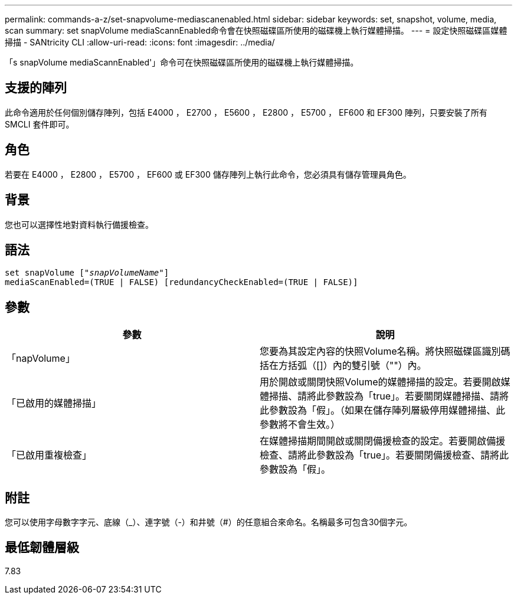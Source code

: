 ---
permalink: commands-a-z/set-snapvolume-mediascanenabled.html 
sidebar: sidebar 
keywords: set, snapshot, volume, media, scan 
summary: set snapVolume mediaScannEnabled命令會在快照磁碟區所使用的磁碟機上執行媒體掃描。 
---
= 設定快照磁碟區媒體掃描 - SANtricity CLI
:allow-uri-read: 
:icons: font
:imagesdir: ../media/


[role="lead"]
「s snapVolume mediaScannEnabled'」命令可在快照磁碟區所使用的磁碟機上執行媒體掃描。



== 支援的陣列

此命令適用於任何個別儲存陣列，包括 E4000 ， E2700 ， E5600 ， E2800 ， E5700 ， EF600 和 EF300 陣列，只要安裝了所有 SMCLI 套件即可。



== 角色

若要在 E4000 ， E2800 ， E5700 ， EF600 或 EF300 儲存陣列上執行此命令，您必須具有儲存管理員角色。



== 背景

您也可以選擇性地對資料執行備援檢查。



== 語法

[source, cli, subs="+macros"]
----
set snapVolume pass:quotes[["_snapVolumeName_"]]
mediaScanEnabled=(TRUE | FALSE) [redundancyCheckEnabled=(TRUE | FALSE)]
----


== 參數

[cols="2*"]
|===
| 參數 | 說明 


 a| 
「napVolume」
 a| 
您要為其設定內容的快照Volume名稱。將快照磁碟區識別碼括在方括弧（[]）內的雙引號（""）內。



 a| 
「已啟用的媒體掃描」
 a| 
用於開啟或關閉快照Volume的媒體掃描的設定。若要開啟媒體掃描、請將此參數設為「true」。若要關閉媒體掃描、請將此參數設為「假」。（如果在儲存陣列層級停用媒體掃描、此參數將不會生效。）



 a| 
「已啟用重複檢查」
 a| 
在媒體掃描期間開啟或關閉備援檢查的設定。若要開啟備援檢查、請將此參數設為「true」。若要關閉備援檢查、請將此參數設為「假」。

|===


== 附註

您可以使用字母數字字元、底線（_）、連字號（-）和井號（#）的任意組合來命名。名稱最多可包含30個字元。



== 最低韌體層級

7.83
